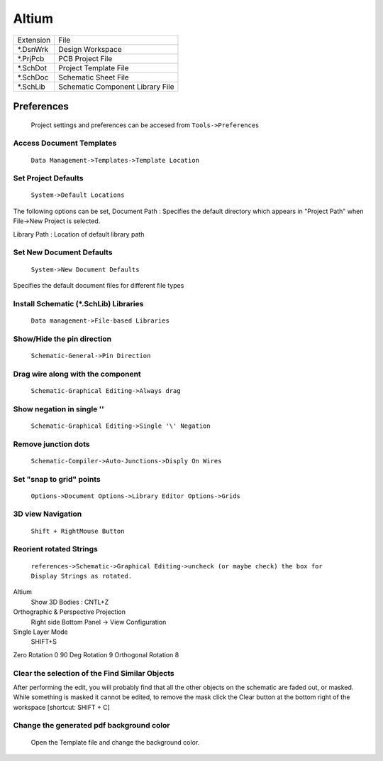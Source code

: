 ﻿=========================
Altium
=========================


+-----------+----------------------------------+
| Extension | File                             |
+-----------+----------------------------------+
| \*.DsnWrk | Design Workspace                 |
+-----------+----------------------------------+
| \*.PrjPcb | PCB Project File                 |
+-----------+----------------------------------+
| \*.SchDot | Project Template File            |
+-----------+----------------------------------+
| \*.SchDoc | Schematic Sheet File             |
+-----------+----------------------------------+
| \*.SchLib | Schematic Component Library File |
+-----------+----------------------------------+

-----------
Preferences
-----------
	Project settings and preferences can be accesed from ``Tools->Preferences``
	

Access Document Templates
-------------------------

	``Data Management->Templates->Template Location``
					
Set **Project Defaults**
------------------------
	``System->Default Locations``

The following options can be set,
Document Path : Specifies the default directory which appears in "Project Path" when File->New Project is selected.

Library Path : Location of default library path

Set **New Document Defaults**
-----------------------------
	``System->New Document Defaults``

Specifies the default document files for different file types

Install **Schematic (*.SchLib) Libraries**
------------------------------------------
	``Data management->File-based Libraries``

Show/Hide the pin direction
---------------------------			
	``Schematic-General->Pin Direction``

Drag wire along with the component 
----------------------------------
	``Schematic-Graphical Editing->Always drag``

Show negation in single '\'
---------------------------
	``Schematic-Graphical Editing->Single '\' Negation``

Remove junction dots
--------------------
	``Schematic-Compiler->Auto-Junctions->Disply On Wires``

Set "snap to grid" points
-------------------------			
	``Options->Document Options->Library Editor Options->Grids``
			
3D view Navigation
------------------
	``Shift + RightMouse Button``

Reorient rotated Strings
------------------------
	``references->Schematic->Graphical Editing->uncheck (or maybe check) the box for Display Strings as rotated.`` 

Altium
	Show 3D Bodies : CNTL+Z

Orthographic & Perspective Projection
	Right side Bottom Panel -> View Configuration
	
Single Layer Mode
	SHIFT+S

Zero Rotation	0
90 Deg Rotation 9
Orthogonal Rotation 8

Clear the selection of the Find Similar Objects
-----------------------------------------------           
	
After performing the edit, you will probably find that all the other objects on the schematic are faded out, or masked. While something is masked it cannot be edited, to remove the mask click the Clear button at the bottom right of the workspace [shortcut: SHIFT + C]

Change the generated pdf background color
-----------------------------------------
	Open the Template file and change the background color.
	